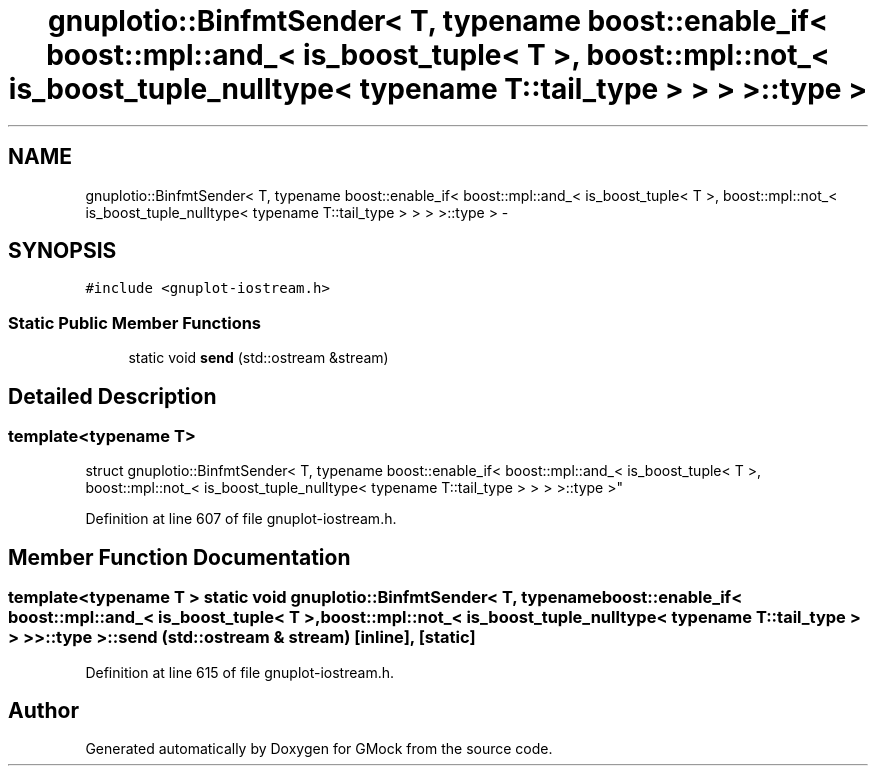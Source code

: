 .TH "gnuplotio::BinfmtSender< T, typename boost::enable_if< boost::mpl::and_< is_boost_tuple< T >, boost::mpl::not_< is_boost_tuple_nulltype< typename T::tail_type > > > >::type >" 3 "Fri Nov 22 2019" "Version 7" "GMock" \" -*- nroff -*-
.ad l
.nh
.SH NAME
gnuplotio::BinfmtSender< T, typename boost::enable_if< boost::mpl::and_< is_boost_tuple< T >, boost::mpl::not_< is_boost_tuple_nulltype< typename T::tail_type > > > >::type > \- 
.SH SYNOPSIS
.br
.PP
.PP
\fC#include <gnuplot\-iostream\&.h>\fP
.SS "Static Public Member Functions"

.in +1c
.ti -1c
.RI "static void \fBsend\fP (std::ostream &stream)"
.br
.in -1c
.SH "Detailed Description"
.PP 

.SS "template<typename T>
.br
struct gnuplotio::BinfmtSender< T, typename boost::enable_if< boost::mpl::and_< is_boost_tuple< T >, boost::mpl::not_< is_boost_tuple_nulltype< typename T::tail_type > > > >::type >"

.PP
Definition at line 607 of file gnuplot\-iostream\&.h\&.
.SH "Member Function Documentation"
.PP 
.SS "template<typename T > static void \fBgnuplotio::BinfmtSender\fP< T, typename boost::enable_if< boost::mpl::and_< \fBis_boost_tuple\fP< T >, boost::mpl::not_< \fBis_boost_tuple_nulltype\fP< typename T::tail_type > > > >::type >::send (std::ostream & stream)\fC [inline]\fP, \fC [static]\fP"

.PP
Definition at line 615 of file gnuplot\-iostream\&.h\&.

.SH "Author"
.PP 
Generated automatically by Doxygen for GMock from the source code\&.
